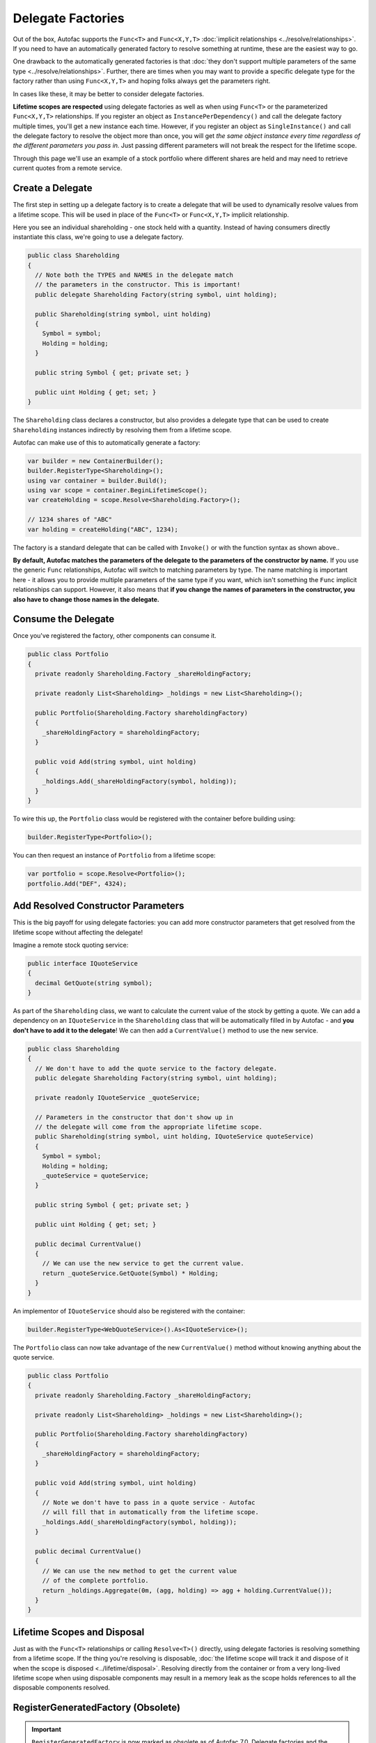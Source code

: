 ==================
Delegate Factories
==================

Out of the box, Autofac supports the ``Func<T>`` and ``Func<X,Y,T>`` :doc:`implicit relationships <../resolve/relationships>`. If you need to have an automatically generated factory to resolve something at runtime, these are the easiest way to go.

One drawback to the automatically generated factories is that :doc:`they don't support multiple parameters of the same type <../resolve/relationships>`. Further, there are times when you may want to provide a specific delegate type for the factory rather than using ``Func<X,Y,T>`` and hoping folks always get the parameters right.

In cases like these, it may be better to consider delegate factories.

**Lifetime scopes are respected** using delegate factories as well as when using ``Func<T>`` or the parameterized ``Func<X,Y,T>`` relationships. If you register an object as ``InstancePerDependency()`` and call the delegate factory multiple times, you'll get a new instance each time. However, if you register an object as ``SingleInstance()`` and call the delegate factory to resolve the object more than once, you will get *the same object instance every time regardless of the different parameters you pass in.* Just passing different parameters will not break the respect for the lifetime scope.

Through this page we'll use an example of a stock portfolio where different shares are held and may need to retrieve current quotes from a remote service.

Create a Delegate
=================

The first step in setting up a delegate factory is to create a delegate that will be used to dynamically resolve values from a lifetime scope. This will be used in place of the ``Func<T>`` or ``Func<X,Y,T>`` implicit relationship.

Here you see an individual shareholding - one stock held with a quantity. Instead of having consumers directly instantiate this class, we're going to use a delegate factory.

.. sourcecode:: csharp

    public class Shareholding
    {
      // Note both the TYPES and NAMES in the delegate match
      // the parameters in the constructor. This is important!
      public delegate Shareholding Factory(string symbol, uint holding);

      public Shareholding(string symbol, uint holding)
      {
        Symbol = symbol;
        Holding = holding;
      }

      public string Symbol { get; private set; }

      public uint Holding { get; set; }
    }

The ``Shareholding`` class declares a constructor, but also provides a delegate type that can be used to create ``Shareholding`` instances indirectly by resolving them from a lifetime scope.

Autofac can make use of this to automatically generate a factory:

.. sourcecode:: csharp

    var builder = new ContainerBuilder();
    builder.RegisterType<Shareholding>();
    using var container = builder.Build();
    using var scope = container.BeginLifetimeScope();
    var createHolding = scope.Resolve<Shareholding.Factory>();

    // 1234 shares of "ABC"
    var holding = createHolding("ABC", 1234);

The factory is a standard delegate that can be called with ``Invoke()`` or with the function syntax as shown above..

**By default, Autofac matches the parameters of the delegate to the parameters of the constructor by name.** If you use the generic ``Func`` relationships, Autofac will switch to matching parameters by type. The name matching is important here - it allows you to provide multiple parameters of the same type if you want, which isn't something the ``Func`` implicit relationships can support. However, it also means that **if you change the names of parameters in the constructor, you also have to change those names in the delegate.**

Consume the Delegate
====================

Once you've registered the factory, other components can consume it.

.. sourcecode:: csharp

    public class Portfolio
    {
      private readonly Shareholding.Factory _shareHoldingFactory;

      private readonly List<Shareholding> _holdings = new List<Shareholding>();

      public Portfolio(Shareholding.Factory shareholdingFactory)
      {
        _shareHoldingFactory = shareholdingFactory;
      }

      public void Add(string symbol, uint holding)
      {
        _holdings.Add(_shareHoldingFactory(symbol, holding));
      }
    }

To wire this up, the ``Portfolio`` class would be registered with the container before building using:

.. sourcecode:: csharp

    builder.RegisterType<Portfolio>();

You can then request an instance of ``Portfolio`` from a lifetime scope:

.. sourcecode:: csharp

    var portfolio = scope.Resolve<Portfolio>();
    portfolio.Add("DEF", 4324);

Add Resolved Constructor Parameters
===================================

This is the big payoff for using delegate factories: you can add more constructor parameters that get resolved from the lifetime scope without affecting the delegate!

Imagine a remote stock quoting service:

.. sourcecode:: csharp

    public interface IQuoteService
    {
      decimal GetQuote(string symbol);
    }

As part of the ``Shareholding`` class, we want to calculate the current value of the stock by getting a quote. We can add a dependency on an ``IQuoteService`` in the ``Shareholding`` class that will be automatically filled in by Autofac - and **you don't have to add it to the delegate**! We can then add a ``CurrentValue()`` method to use the new service.

.. sourcecode:: csharp

    public class Shareholding
    {
      // We don't have to add the quote service to the factory delegate.
      public delegate Shareholding Factory(string symbol, uint holding);

      private readonly IQuoteService _quoteService;

      // Parameters in the constructor that don't show up in
      // the delegate will come from the appropriate lifetime scope.
      public Shareholding(string symbol, uint holding, IQuoteService quoteService)
      {
        Symbol = symbol;
        Holding = holding;
        _quoteService = quoteService;
      }

      public string Symbol { get; private set; }

      public uint Holding { get; set; }

      public decimal CurrentValue()
      {
        // We can use the new service to get the current value.
        return _quoteService.GetQuote(Symbol) * Holding;
      }
    }

An implementor of ``IQuoteService`` should also be registered with the container:

.. sourcecode:: csharp

    builder.RegisterType<WebQuoteService>().As<IQuoteService>();

The ``Portfolio`` class can now take advantage of the new ``CurrentValue()`` method without knowing anything about the quote service.

.. sourcecode:: csharp

    public class Portfolio
    {
      private readonly Shareholding.Factory _shareHoldingFactory;

      private readonly List<Shareholding> _holdings = new List<Shareholding>();

      public Portfolio(Shareholding.Factory shareholdingFactory)
      {
        _shareHoldingFactory = shareholdingFactory;
      }

      public void Add(string symbol, uint holding)
      {
        // Note we don't have to pass in a quote service - Autofac
        // will fill that in automatically from the lifetime scope.
        _holdings.Add(_shareHoldingFactory(symbol, holding));
      }

      public decimal CurrentValue()
      {
        // We can use the new method to get the current value
        // of the complete portfolio.
        return _holdings.Aggregate(0m, (agg, holding) => agg + holding.CurrentValue());
      }
    }

Lifetime Scopes and Disposal
============================

Just as with the ``Func<T>`` relationships or calling ``Resolve<T>()`` directly, using delegate factories is resolving something from a lifetime scope. If the thing you're resolving is disposable, :doc:`the lifetime scope will track it and dispose of it when the scope is disposed <../lifetime/disposal>`. Resolving directly from the container or from a very long-lived lifetime scope when using disposable components may result in a memory leak as the scope holds references to all the disposable components resolved.

RegisterGeneratedFactory (Obsolete)
===================================

.. important::

    ``RegisterGeneratedFactory`` is now marked as obsolete as of Autofac 7.0. Delegate factories and the :doc:`function relationships <../resolve/relationships>` have superseded this feature.

The now-obsolete way to handle a loosely coupled scenario where the parameters are matched on type was through the use of ``RegisterGeneratedFactory()``. This worked very similar to delegate factories but required an explicit registration operation.

.. sourcecode:: csharp

    public delegate DuplicateTypes FactoryDelegate(int a, int b, string c);

Then register that delegate using ``RegisterGeneratedFactory()``:

.. sourcecode:: csharp

    builder.RegisterType<DuplicateTypes>();
    builder.RegisterGeneratedFactory<FactoryDelegate>(new TypedService(typeof(DuplicateTypes)));

Now the function will work:

.. sourcecode:: csharp

    var func = scope.Resolve<FactoryDelegate>();
    var obj = func(1, 2, "three");
